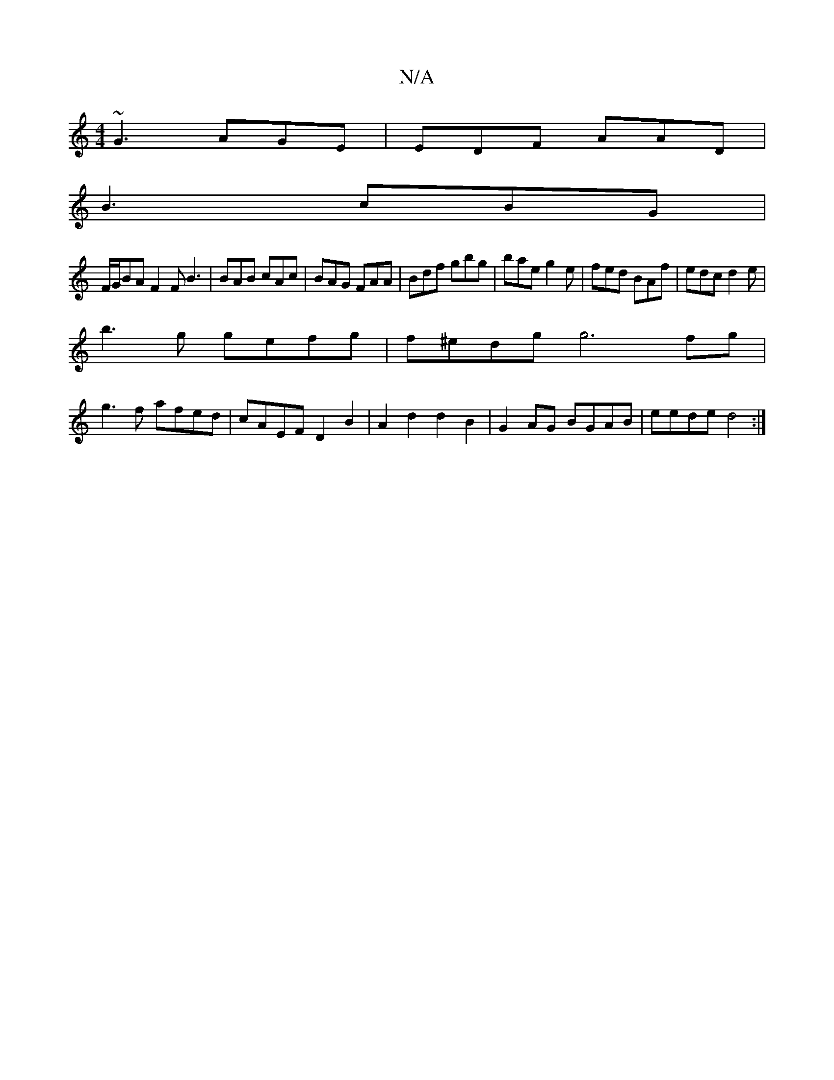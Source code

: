 X:1
T:N/A
M:4/4
R:N/A
K:Cmajor
 ~G3 AGE|EDF AAD|
B3-cBG|
F/G/BA F2F B3|BAB cAc|BAG FAA|Bdf gbg|bae g2e|fed BAf|edc d2e|
b3g gefg|f^edg g6 fg|
g3f afed|cAEF D2B2|A2d2 d2B2|G2AG BGAB|eede d4:|

|:d>g|efg2 f2|-gede dcBc|deAB AGFA|EFGe
